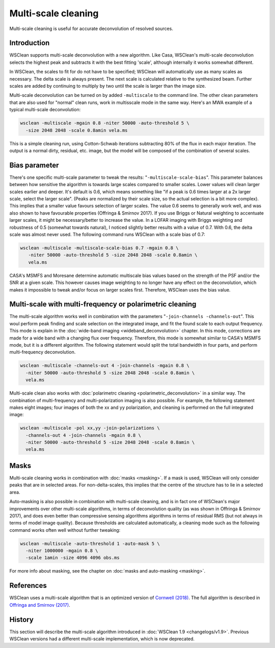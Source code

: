 Multi-scale cleaning
====================

Multi-scale cleaning is useful for accurate deconvolution of resolved sources.

Introduction
------------

WSClean supports multi-scale deconvolution with a new algorithm. Like Casa, WSClean's multi-scale deconvolution selects the highest peak and subtracts it with the best fitting 'scale', although internally it works somewhat different.

In WSClean, the scales to fit for do not have to be specified; WSClean will automatically use as many scales as necessary. The delta scale is always present. The next scale is calculated relative to the synthesized beam. Further scales are added by continuing to multiply by two until the scale is larger than the image size.

Multi-scale deconvolution can be turned on by added ``-multiscale`` to the command line. The other clean parameters that are also used for "normal" clean runs, work in multisscale mode in the same way. Here's an MWA example of a typical multi-scale deconvolution:

.. code-block:: bash

    wsclean -multiscale -mgain 0.8 -niter 50000 -auto-threshold 5 \
      -size 2048 2048 -scale 0.8amin vela.ms
    
This is a simple cleaning run, using Cotton-Schwab iterations subtracting 80% of the flux in each major iteration. The output is a normal dirty, residual, etc. image, but the model will be composed of the combination of several scales.

Bias parameter
--------------

There's one specific multi-scale parameter to tweak the results: "``-multiscale-scale-bias``". This parameter balances between how sensitive the algorithm is towards large scales compared to smaller scales. Lower values will clean larger scales earlier and deeper. It's default is 0.6, which means something like "if a peak is 0.6 times larger at a 2x larger scale, select the larger scale". (Peaks are normalized by their scale size, so the actual selection is a bit more complex). This implies that a smaller value favours selection of larger scales. The value 0.6 seems to generally work well, and was also shown to have favourable properties (Offringa & Smirnov 2017). If you use Briggs or Natural weighting to accentuate larger scales, it might be necessary/better to increase the value. In a LOFAR imaging with Briggs weighting and robustness of 0.5 (somewhat towards natural), I noticed slightly better results with a value of 0.7. With 0.6, the delta scale was almost never used. The following command runs WSClean with a scale bias of 0.7:

.. code-block:: bash

   wsclean -multiscale -multiscale-scale-bias 0.7 -mgain 0.8 \
      -niter 50000 -auto-threshold 5 -size 2048 2048 -scale 0.8amin \
      vela.ms

CASA's MSMFS and Moresane determine automatic multiscale bias values based on the strength of the PSF and/or the SNR at a given scale. This however causes image weighting to no longer have any effect on the deconvolution, which makes it impossible to tweak and/or focus on larger scales first. Therefore, WSClean uses the bias value.

Multi-scale with multi-frequency or polarimetric cleaning
---------------------------------------------------------

The multi-scale algorithm works well in combination with the parameters "``-join-channels -channels-out``". This woul perform peak finding and scale selection on the integrated image, and fit the found scale to each output frequency. This mode is explain in the :doc:`wide-band imaging <wideband_deconvolution>` chapter. In this mode, corrections are made for a wide band with a changing flux over frequency. Therefore, this mode is somewhat similar to CASA's MSMFS mode, but it is a different algorithm. The following statement would split the total bandwidth in four parts, and perform multi-frequency deconvolution.

.. code-block:: bash

    wsclean -multiscale -channels-out 4 -join-channels -mgain 0.8 \
      -niter 50000 -auto-threshold 5 -size 2048 2048 -scale 0.8amin \
      vela.ms

Multi-scale clean also works with :doc:`polarimetrc cleaning <polarimetric_deconvolution>` in a similar way. The combination of multi-frequency and multi-polarization imaging is also possible. For example, the following statement makes eight images; four images of both the xx and yy polarization, and cleaning is performed on the full integrated image:

.. code-block:: bash

     wsclean -multiscale -pol xx,yy -join-polarizations \
       -channels-out 4 -join-channels -mgain 0.8 \
       -niter 50000 -auto-threshold 5 -size 2048 2048 -scale 0.8amin \
       vela.ms
      
Masks
-----

Multi-scale cleaning works in combination with :doc:`masks <masking>`. If a mask is used, WSClean will only consider peaks that are in selected areas. For non-delta-scales, this implies that the centre of the structure has to lie in a selected area.

Auto-masking is also possible in combination with multi-scale cleaning, and is in fact one of WSClean's major improvements over other multi-scale algorithms, in terms of deconvolution quality (as was shown in Offringa & Smirnov 2017), and does even better than compressive sensing algorithms algorithms in terms of residual RMS (but not always in terms of model image quality). Because thresholds are calculated automatically, a cleaning mode such as the following command works often well without further tweaking:

.. code-block:: bash

    wsclean -multiscale -auto-threshold 1 -auto-mask 5 \
      -niter 1000000 -mgain 0.8 \
      -scale 1amin -size 4096 4096 obs.ms

For more info about masking, see the chapter on :doc:`masks and auto-masking <masking>`.

References
----------

WSClean uses a multi-scale algorithm that is an optimized version of `Cornwell (2018) <http://ieeexplore.ieee.org/document/4703304/>`_. The full algorithm is described in `Offringa and Smirnov (2017) <https://arxiv.org/abs/1706.06786>`_.

History
-------
This section will describe the multi-scale algorithm introduced in :doc:`WSClean 1.9 <changelogs/v1.9>`. Previous WSClean versions had a different multi-scale implementation, which is now deprecated.
